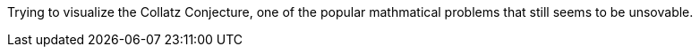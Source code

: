 Trying to visualize the Collatz Conjecture, one of the popular mathmatical problems that still seems to be unsovable.